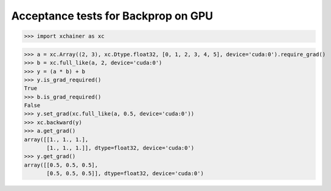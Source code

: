 Acceptance tests for Backprop on GPU
====================================

>>> import xchainer as xc

>>> a = xc.Array((2, 3), xc.Dtype.float32, [0, 1, 2, 3, 4, 5], device='cuda:0').require_grad()
>>> b = xc.full_like(a, 2, device='cuda:0')
>>> y = (a * b) + b
>>> y.is_grad_required()
True
>>> b.is_grad_required()
False
>>> y.set_grad(xc.full_like(a, 0.5, device='cuda:0'))
>>> xc.backward(y)
>>> a.get_grad()
array([[1., 1., 1.],
       [1., 1., 1.]], dtype=float32, device='cuda:0')
>>> y.get_grad()
array([[0.5, 0.5, 0.5],
       [0.5, 0.5, 0.5]], dtype=float32, device='cuda:0')

